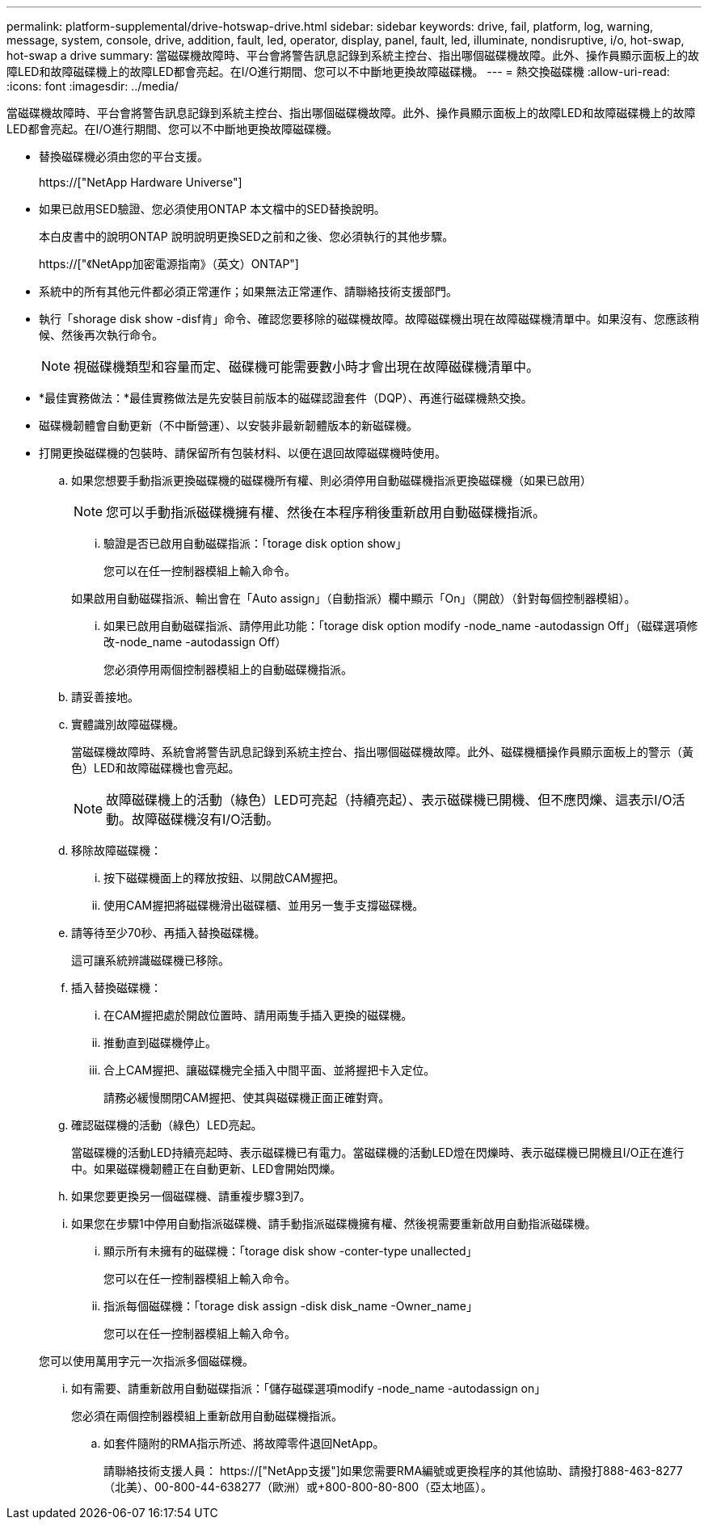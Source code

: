 ---
permalink: platform-supplemental/drive-hotswap-drive.html 
sidebar: sidebar 
keywords: drive, fail, platform, log, warning, message, system, console, drive, addition, fault, led, operator, display, panel, fault, led, illuminate, nondisruptive, i/o, hot-swap, hot-swap a drive 
summary: 當磁碟機故障時、平台會將警告訊息記錄到系統主控台、指出哪個磁碟機故障。此外、操作員顯示面板上的故障LED和故障磁碟機上的故障LED都會亮起。在I/O進行期間、您可以不中斷地更換故障磁碟機。 
---
= 熱交換磁碟機
:allow-uri-read: 
:icons: font
:imagesdir: ../media/


[role="lead"]
當磁碟機故障時、平台會將警告訊息記錄到系統主控台、指出哪個磁碟機故障。此外、操作員顯示面板上的故障LED和故障磁碟機上的故障LED都會亮起。在I/O進行期間、您可以不中斷地更換故障磁碟機。

* 替換磁碟機必須由您的平台支援。
+
https://["NetApp Hardware Universe"]

* 如果已啟用SED驗證、您必須使用ONTAP 本文檔中的SED替換說明。
+
本白皮書中的說明ONTAP 說明說明更換SED之前和之後、您必須執行的其他步驟。

+
https://["《NetApp加密電源指南》（英文）ONTAP"]

* 系統中的所有其他元件都必須正常運作；如果無法正常運作、請聯絡技術支援部門。
* 執行「shorage disk show -disf肯」命令、確認您要移除的磁碟機故障。故障磁碟機出現在故障磁碟機清單中。如果沒有、您應該稍候、然後再次執行命令。
+

NOTE: 視磁碟機類型和容量而定、磁碟機可能需要數小時才會出現在故障磁碟機清單中。

* *最佳實務做法：*最佳實務做法是先安裝目前版本的磁碟認證套件（DQP）、再進行磁碟機熱交換。
* 磁碟機韌體會自動更新（不中斷營運）、以安裝非最新韌體版本的新磁碟機。
* 打開更換磁碟機的包裝時、請保留所有包裝材料、以便在退回故障磁碟機時使用。
+
.. 如果您想要手動指派更換磁碟機的磁碟機所有權、則必須停用自動磁碟機指派更換磁碟機（如果已啟用）
+

NOTE: 您可以手動指派磁碟機擁有權、然後在本程序稍後重新啟用自動磁碟機指派。

+
... 驗證是否已啟用自動磁碟指派：「torage disk option show」
+
您可以在任一控制器模組上輸入命令。

+
如果啟用自動磁碟指派、輸出會在「Auto assign」（自動指派）欄中顯示「On」（開啟）（針對每個控制器模組）。

... 如果已啟用自動磁碟指派、請停用此功能：「torage disk option modify -node_name -autodassign Off」（磁碟選項修改-node_name -autodassign Off）
+
您必須停用兩個控制器模組上的自動磁碟機指派。



.. 請妥善接地。
.. 實體識別故障磁碟機。
+
當磁碟機故障時、系統會將警告訊息記錄到系統主控台、指出哪個磁碟機故障。此外、磁碟機櫃操作員顯示面板上的警示（黃色）LED和故障磁碟機也會亮起。

+

NOTE: 故障磁碟機上的活動（綠色）LED可亮起（持續亮起）、表示磁碟機已開機、但不應閃爍、這表示I/O活動。故障磁碟機沒有I/O活動。

.. 移除故障磁碟機：
+
... 按下磁碟機面上的釋放按鈕、以開啟CAM握把。
... 使用CAM握把將磁碟機滑出磁碟櫃、並用另一隻手支撐磁碟機。


.. 請等待至少70秒、再插入替換磁碟機。
+
這可讓系統辨識磁碟機已移除。

.. 插入替換磁碟機：
+
... 在CAM握把處於開啟位置時、請用兩隻手插入更換的磁碟機。
... 推動直到磁碟機停止。
... 合上CAM握把、讓磁碟機完全插入中間平面、並將握把卡入定位。
+
請務必緩慢關閉CAM握把、使其與磁碟機正面正確對齊。



.. 確認磁碟機的活動（綠色）LED亮起。
+
當磁碟機的活動LED持續亮起時、表示磁碟機已有電力。當磁碟機的活動LED燈在閃爍時、表示磁碟機已開機且I/O正在進行中。如果磁碟機韌體正在自動更新、LED會開始閃爍。

.. 如果您要更換另一個磁碟機、請重複步驟3到7。
.. 如果您在步驟1中停用自動指派磁碟機、請手動指派磁碟機擁有權、然後視需要重新啟用自動指派磁碟機。
+
... 顯示所有未擁有的磁碟機：「torage disk show -conter-type unallected」
+
您可以在任一控制器模組上輸入命令。

... 指派每個磁碟機：「torage disk assign -disk disk_name -Owner_name」
+
您可以在任一控制器模組上輸入命令。

+
您可以使用萬用字元一次指派多個磁碟機。

... 如有需要、請重新啟用自動磁碟指派：「儲存磁碟選項modify -node_name -autodassign on」
+
您必須在兩個控制器模組上重新啟用自動磁碟機指派。



.. 如套件隨附的RMA指示所述、將故障零件退回NetApp。
+
請聯絡技術支援人員： https://["NetApp支援"]如果您需要RMA編號或更換程序的其他協助、請撥打888-463-8277（北美）、00-800-44-638277（歐洲）或+800-800-80-800（亞太地區）。




